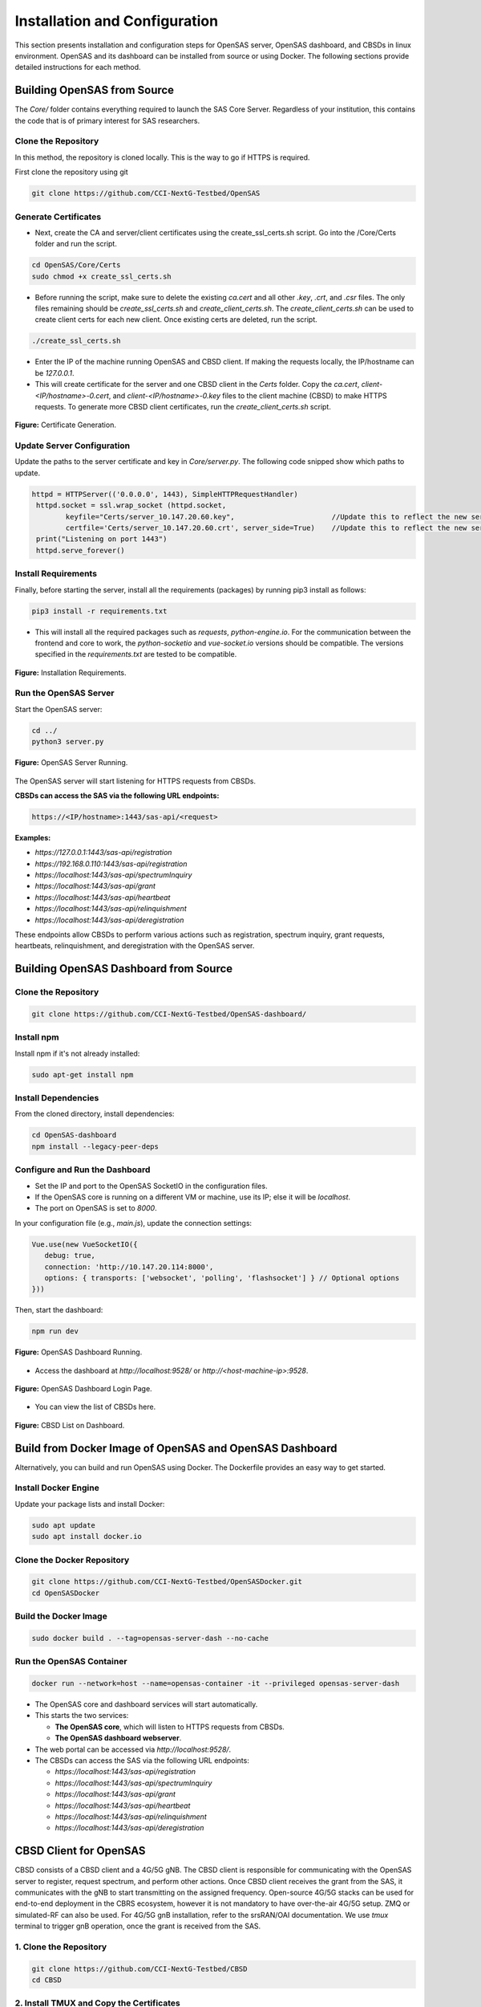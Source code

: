 .. Installation Configuration
.. ==========================

Installation and Configuration
==============================

This section presents installation and configuration steps for OpenSAS server, OpenSAS dashboard, and CBSDs in linux environment. OpenSAS and its dashboard can be installed from source or using Docker. The following sections provide detailed instructions for each method.

Building OpenSAS from Source
""""""""""""""""""""""""""""
The `Core/` folder contains everything required to launch the SAS Core Server. Regardless of your institution, this contains the code that is of primary interest for SAS researchers.

Clone the Repository
~~~~~~~~~~~~~~~~~~~~

In this method, the repository is cloned locally. This is the way to go if HTTPS is required.

First clone the repository using git

.. code-block:: bash

   git clone https://github.com/CCI-NextG-Testbed/OpenSAS


Generate Certificates
~~~~~~~~~~~~~~~~~~~~~

- Next, create the CA and server/client certificates using the create_ssl_certs.sh script. Go into the /Core/Certs folder and run the script. 

.. code-block:: bash

   cd OpenSAS/Core/Certs
   sudo chmod +x create_ssl_certs.sh

- Before running the script, make sure to delete the existing `ca.cert` and all other `.key`, `.crt`, and `.csr` files. The only files remaining should be `create_ssl_certs.sh` and `create_client_certs.sh`. The `create_client_certs.sh` can be used to create client certs for each new client. Once existing certs are deleted, run the script.

.. code-block:: bash

   ./create_ssl_certs.sh

- Enter the IP of the machine running OpenSAS and CBSD client. If making the requests locally, the IP/hostname can be `127.0.0.1`.


- This will create certificate for the server and one CBSD client in the `Certs` folder. Copy the `ca.cert`, `client-<IP/hostname>-0.cert`, and `client-<IP/hostname>-0.key` files to the client machine (CBSD) to make HTTPS requests. To generate more CBSD client certificates, run the `create_client_certs.sh` script.

.. figure:: _static/image1.png
   :align: center
   :alt: Certificate Generation
   :scale: 50%

   **Figure:** Certificate Generation.

Update Server Configuration
~~~~~~~~~~~~~~~~~~~~~~~~~~~

Update the paths to the server certificate and key in `Core/server.py`. The following code snipped show which paths to update.

.. code-block:: bash

   httpd = HTTPServer(('0.0.0.0', 1443), SimpleHTTPRequestHandler)
    httpd.socket = ssl.wrap_socket (httpd.socket, 
           keyfile="Certs/server_10.147.20.60.key",                       //Update this to reflect the new server key
           certfile='Certs/server_10.147.20.60.crt', server_side=True)    //Update this to reflect the new server cert
    print("Listening on port 1443")
    httpd.serve_forever()    
   

Install Requirements
~~~~~~~~~~~~~~~~~~~~

Finally, before starting the server, install all the requirements (packages) by running pip3 install as follows:

.. code-block:: bash

   pip3 install -r requirements.txt

- This will install all the required packages such as `requests`, `python-engine.io`. For the communication between the frontend and core to work, the `python-socketio` and `vue-socket.io` versions should be compatible. The versions specified in the `requirements.txt` are tested to be compatible.

.. figure:: _static/image3.png
   :align: center
   :alt: Installing Requirements
   :scale: 50%

   **Figure:** Installation Requirements.

Run the OpenSAS Server
~~~~~~~~~~~~~~~~~~~~~~

Start the OpenSAS server:

.. code-block:: bash

   cd ../
   python3 server.py

.. figure:: _static/image4.png
   :align: center
   :alt: OpenSAS Server Running
   :scale: 50%

   **Figure:** OpenSAS Server Running.

The OpenSAS server will start listening for HTTPS requests from CBSDs.

**CBSDs can access the SAS via the following URL endpoints:**

.. code-block:: none

   https://<IP/hostname>:1443/sas-api/<request>

**Examples:**

- `https://127.0.0.1:1443/sas-api/registration`
- `https://192.168.0.110:1443/sas-api/registration`
- `https://localhost:1443/sas-api/spectrumInquiry`
- `https://localhost:1443/sas-api/grant`
- `https://localhost:1443/sas-api/heartbeat`
- `https://localhost:1443/sas-api/relinquishment`
- `https://localhost:1443/sas-api/deregistration`

These endpoints allow CBSDs to perform various actions such as registration, spectrum inquiry, grant requests, heartbeats, relinquishment, and deregistration with the OpenSAS server.

Building OpenSAS Dashboard from Source
""""""""""""""""""""""""""""""""""""""

Clone the Repository
~~~~~~~~~~~~~~~~~~~~

.. code-block:: bash

   git clone https://github.com/CCI-NextG-Testbed/OpenSAS-dashboard/

Install npm
~~~~~~~~~~~

Install npm if it's not already installed:

.. code-block:: bash

   sudo apt-get install npm

Install Dependencies
~~~~~~~~~~~~~~~~~~~~

From the cloned directory, install dependencies:

.. code-block:: bash

   cd OpenSAS-dashboard
   npm install --legacy-peer-deps

Configure and Run the Dashboard
~~~~~~~~~~~~~~~~~~~~~~~~~~~~~~~

- Set the IP and port to the OpenSAS SocketIO in the configuration files.
- If the OpenSAS core is running on a different VM or machine, use its IP; else it will be `localhost`.
- The port on OpenSAS is set to `8000`.

In your configuration file (e.g., `main.js`), update the connection settings:

.. code-block:: javascript

   Vue.use(new VueSocketIO({
      debug: true,
      connection: 'http://10.147.20.114:8000',
      options: { transports: ['websocket', 'polling', 'flashsocket'] } // Optional options
   }))

Then, start the dashboard:

.. code-block:: bash

   npm run dev

.. figure:: _static/image7.png
   :align: center
   :alt: OpenSAS Dashboard Running
   :scale: 80%

   **Figure:** OpenSAS Dashboard Running.

- Access the dashboard at `http://localhost:9528/` or `http://<host-machine-ip>:9528`.

.. figure:: _static/image8.png
   :align: center
   :alt: OpenSAS Dashboard Login
   :scale: 40%

   **Figure:** OpenSAS Dashboard Login Page.

- You can view the list of CBSDs here.

.. figure:: _static/image9.png
   :align: center
   :alt: CBSD List
   :scale: 40%

   **Figure:** CBSD List on Dashboard.

Build from Docker Image of OpenSAS and OpenSAS Dashboard
""""""""""""""""""""""""""""""""""""""""""""""""""""""""

Alternatively, you can build and run OpenSAS using Docker. The Dockerfile provides an easy way to get started.

Install Docker Engine
~~~~~~~~~~~~~~~~~~~~~

Update your package lists and install Docker:

.. code-block:: bash

   sudo apt update
   sudo apt install docker.io

Clone the Docker Repository
~~~~~~~~~~~~~~~~~~~~~~~~~~~

.. code-block:: bash

   git clone https://github.com/CCI-NextG-Testbed/OpenSASDocker.git
   cd OpenSASDocker

Build the Docker Image
~~~~~~~~~~~~~~~~~~~~~~

.. code-block:: bash

   sudo docker build . --tag=opensas-server-dash --no-cache

Run the OpenSAS Container
~~~~~~~~~~~~~~~~~~~~~~~~~

.. code-block:: bash

   docker run --network=host --name=opensas-container -it --privileged opensas-server-dash

- The OpenSAS core and dashboard services will start automatically.
- This starts the two services:

  - **The OpenSAS core**, which will listen to HTTPS requests from CBSDs.
  - **The OpenSAS dashboard webserver**.

- The web portal can be accessed via `http://localhost:9528/`.
- The CBSDs can access the SAS via the following URL endpoints:

  - `https://localhost:1443/sas-api/registration`
  - `https://localhost:1443/sas-api/spectrumInquiry`
  - `https://localhost:1443/sas-api/grant`
  - `https://localhost:1443/sas-api/heartbeat`
  - `https://localhost:1443/sas-api/relinquishment`
  - `https://localhost:1443/sas-api/deregistration`


CBSD Client for OpenSAS
"""""""""""""""""""""""

CBSD consists of a CBSD client and a 4G/5G gNB. The CBSD client is responsible for communicating with the OpenSAS server to register, request spectrum, and perform other actions. Once CBSD client receives the grant from the SAS, it communicates with the gNB to start transmitting on the assigned frequency. Open-source 4G/5G stacks can be used for end-to-end deployment in the CBRS ecosystem, however it is not mandatory to have over-the-air 4G/5G setup. ZMQ or simulated-RF can also be used. For 4G/5G gnB installation, refer to the srsRAN/OAI documentation. We use `tmux` terminal to trigger gnB operation, once the grant is received from the SAS.


1. Clone the Repository
~~~~~~~~~~~~~~~~~~~~

.. code-block:: bash

   git clone https://github.com/CCI-NextG-Testbed/CBSD
   cd CBSD


2. Install TMUX and Copy the Certificates
~~~~~~~~~~~~~~~~~~~~

Make sure that the client Certs are generated in OpenSAS server with client's machine IP (accesscible from other VMs) and placed in the Certs folder here. Also, the proper gnb yml file is copied from your srsRAN/configs folder. modify the run.py script to include any specific srsRAN config file. Make appropriate changes in the run.py and CBSD.py.

3. 
~~~~~~~~~~~~~~~~~~~~

Modify run.py to add you gnb yml file name

.. figure:: _static/image25.png
   :align: center
   :alt: CBSD List
   :scale: 40%

   **Figure:** .


Third
~~~~~~~~~~~~~~~~~~~~

Modify CBSD.py to inculde OpenSAS IP and proper CBSD client certificate path:

.. figure:: _static/image26.png
   :align: center
   :alt: CBSD List
   :scale: 40%

   **Figure:** .

